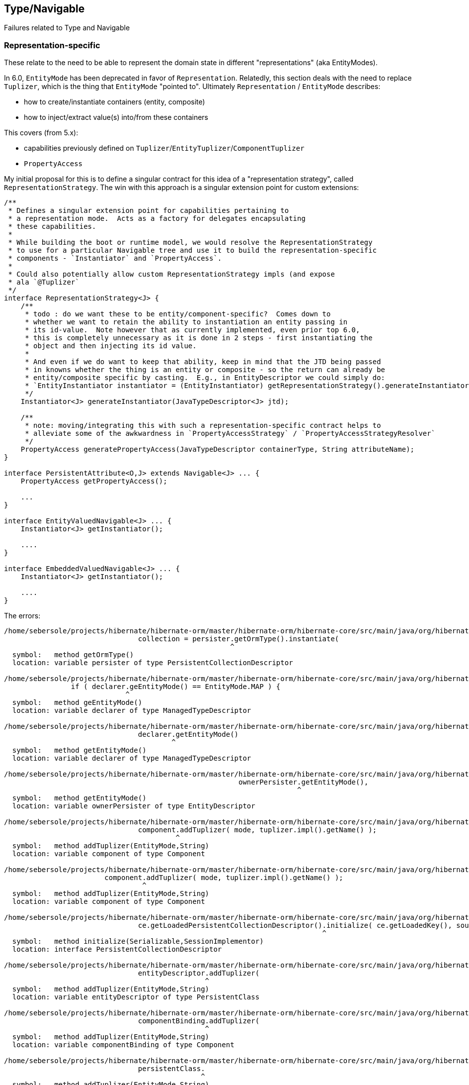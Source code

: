 ## Type/Navigable

Failures related to Type and Navigable


### Representation-specific

These relate to the need to be able to represent the domain state in different "representations" (aka EntityModes).

In 6.0, `EntityMode` has been deprecated in favor of `Representation`.  Relatedly, this section deals with the
need to replace `Tuplizer`, which is the thing that `EntityMode` "pointed to".  Ultimately `Representation` /
`EntityMode` describes:

	* how to create/instantiate containers (entity, composite)
	* how to inject/extract value(s) into/from these containers


This covers (from 5.x):

	* capabilities previously defined on `Tuplizer`/`EntityTuplizer`/`ComponentTuplizer`
	* `PropertyAccess`


My initial proposal for this is to define a singular contract for this idea of a "representation strategy",
called `RepresentationStrategy`.  The win with this approach is a singular extension point for custom
extensions:

[code]
----
/**
 * Defines a singular extension point for capabilities pertaining to
 * a representation mode.  Acts as a factory for delegates encapsulating
 * these capabilities.
 *
 * While building the boot or runtime model, we would resolve the RepresentationStrategy
 * to use for a particular Navigable tree and use it to build the representation-specific
 * components - `Instantiator` and `PropertyAccess`.
 *
 * Could also potentially allow custom RepresentationStrategy impls (and expose
 * ala `@Tuplizer`
 */
interface RepresentationStrategy<J> {
    /**
     * todo : do we want these to be entity/component-specific?  Comes down to
     * whether we want to retain the ability to instantiation an entity passing in
     * its id-value.  Note however that as currently implemented, even prior top 6.0,
     * this is completely unnecessary as it is done in 2 steps - first instantiating the
     * object and then injecting its id value.
     *
     * And even if we do want to keep that ability, keep in mind that the JTD being passed
     * in knowns whether the thing is an entity or composite - so the return can already be
     * entity/composite specific by casting.  E.g., in EntityDescriptor we could simply do:
     * `EntityInstantiator instantiator = (EntityInstantiator) getRepresentationStrategy().generateInstantiator( getJavaTypeDescriptor() );`
     */
    Instantiator<J> generateInstantiator(JavaTypeDescriptor<J> jtd);

    /**
     * note: moving/integrating this with such a representation-specific contract helps to
     * alleviate some of the awkwardness in `PropertyAccessStrategy` / `PropertyAccessStrategyResolver`
     */
    PropertyAccess generatePropertyAccess(JavaTypeDescriptor containerType, String attributeName);
}

interface PersistentAttribute<O,J> extends Navigable<J> ... {
    PropertyAccess getPropertyAccess();

    ...
}

interface EntityValuedNavigable<J> ... {
    Instantiator<J> getInstantiator();

    ....
}

interface EmbeddedValuedNavigable<J> ... {
    Instantiator<J> getInstantiator();

    ....
}
----


The errors:

[code]
----
/home/sebersole/projects/hibernate/hibernate-orm/master/hibernate-orm/hibernate-core/src/main/java/org/hibernate/engine/loading/internal/CollectionLoadContext.java:122: error: cannot find symbol
				collection = persister.getOrmType().instantiate(
				                      ^
  symbol:   method getOrmType()
  location: variable persister of type PersistentCollectionDescriptor

/home/sebersole/projects/hibernate/hibernate-orm/master/hibernate-orm/hibernate-core/src/main/java/org/hibernate/metamodel/model/domain/internal/PersisterHelper.java:72: error: cannot find symbol
		if ( declarer.geEntityMode() == EntityMode.MAP ) {
		             ^
  symbol:   method geEntityMode()
  location: variable declarer of type ManagedTypeDescriptor

/home/sebersole/projects/hibernate/hibernate-orm/master/hibernate-orm/hibernate-core/src/main/java/org/hibernate/metamodel/model/domain/internal/PersisterHelper.java:88: error: cannot find symbol
				declarer.getEntityMode()
				        ^
  symbol:   method getEntityMode()
  location: variable declarer of type ManagedTypeDescriptor

/home/sebersole/projects/hibernate/hibernate-orm/master/hibernate-orm/hibernate-core/src/main/java/org/hibernate/engine/internal/StatefulPersistenceContext.java:758: error: cannot find symbol
							ownerPersister.getEntityMode(),
							              ^
  symbol:   method getEntityMode()
  location: variable ownerPersister of type EntityDescriptor

/home/sebersole/projects/hibernate/hibernate-orm/master/hibernate-orm/hibernate-core/src/main/java/org/hibernate/cfg/AnnotationBinder.java:2843: error: cannot find symbol
				component.addTuplizer( mode, tuplizer.impl().getName() );
				         ^
  symbol:   method addTuplizer(EntityMode,String)
  location: variable component of type Component

/home/sebersole/projects/hibernate/hibernate-orm/master/hibernate-orm/hibernate-core/src/main/java/org/hibernate/cfg/AnnotationBinder.java:2850: error: cannot find symbol
			component.addTuplizer( mode, tuplizer.impl().getName() );
			         ^
  symbol:   method addTuplizer(EntityMode,String)
  location: variable component of type Component

/home/sebersole/projects/hibernate/hibernate-orm/master/hibernate-orm/hibernate-core/src/main/java/org/hibernate/event/internal/DefaultInitializeCollectionEventListener.java:75: error: cannot find symbol
				ce.getLoadedPersistentCollectionDescriptor().initialize( ce.getLoadedKey(), source );
				                                            ^
  symbol:   method initialize(Serializable,SessionImplementor)
  location: interface PersistentCollectionDescriptor

/home/sebersole/projects/hibernate/hibernate-orm/master/hibernate-orm/hibernate-core/src/main/java/org/hibernate/boot/model/source/internal/hbm/ModelBinder.java:431: error: cannot find symbol
				entityDescriptor.addTuplizer(
				                ^
  symbol:   method addTuplizer(EntityMode,String)
  location: variable entityDescriptor of type PersistentClass

/home/sebersole/projects/hibernate/hibernate-orm/master/hibernate-orm/hibernate-core/src/main/java/org/hibernate/boot/model/source/internal/hbm/ModelBinder.java:2619: error: cannot find symbol
				componentBinding.addTuplizer(
				                ^
  symbol:   method addTuplizer(EntityMode,String)
  location: variable componentBinding of type Component

/home/sebersole/projects/hibernate/hibernate-orm/master/hibernate-orm/hibernate-core/src/main/java/org/hibernate/cfg/annotations/EntityBinder.java:389: error: cannot find symbol
				persistentClass.
				               ^
  symbol:   method addTuplizer(EntityMode,String)
  location: variable persistentClass of type PersistentClass

/home/sebersole/projects/hibernate/hibernate-orm/master/hibernate-orm/hibernate-core/src/main/java/org/hibernate/cfg/annotations/EntityBinder.java:397: error: cannot find symbol
			persistentClass.addTuplizer( mode, tuplizer.impl().getName() );
			               ^
  symbol:   method addTuplizer(EntityMode,String)
  location: variable persistentClass of type PersistentClass

----



### Attribute-specific

[code]
----
/home/sebersole/projects/hibernate/hibernate-orm/master/hibernate-orm/hibernate-core/src/main/java/org/hibernate/metamodel/internal/AttributeFactory.java:906: error: cannot find symbol
					.getGetter( embeddableType.getHibernateType().getPropertyIndex( attributeName ) );
					                          ^
  symbol:   method getHibernateType()
  location: variable embeddableType of type EmbeddableTypeImpl
/home/sebersole/projects/hibernate/hibernate-orm/master/hibernate-orm/hibernate-core/src/main/java/org/hibernate/metamodel/internal/AttributeFactory.java:904: error: cannot find symbol
			final Getter getter = embeddableType.getHibernateType()
			                                    ^
  symbol:   method getHibernateType()
  location: variable embeddableType of type EmbeddableTypeImpl
/home/sebersole/projects/hibernate/hibernate-orm/master/hibernate-orm/hibernate-core/src/main/java/org/hibernate/metamodel/internal/AttributeFactory.java:908: error: cannot find symbol
					? new MapMember( attributeName, attributeContext.getPropertyMapping().getType().getReturnedClass() )
					                                                                     ^
  symbol:   method getType()
  location: class Property
/home/sebersole/projects/hibernate/hibernate-orm/master/hibernate-orm/hibernate-core/src/main/java/org/hibernate/metamodel/internal/AttributeFactory.java:965: error: cannot find symbol
				final Integer index = entityDescriptor.getPropertyIndexOrNull( propertyName );
				                                      ^
  symbol:   method getPropertyIndexOrNull(String)
  location: variable entityDescriptor of type EntityDescriptor
/home/sebersole/projects/hibernate/hibernate-orm/master/hibernate-orm/hibernate-core/src/main/java/org/hibernate/metamodel/internal/AttributeFactory.java:971: error: cannot find symbol
					final Getter getter = entityDescriptor.getTuplizer().getGetter( index );
					                                      ^
  symbol:   method getTuplizer()
  location: variable entityDescriptor of type EntityDescriptor
/home/sebersole/projects/hibernate/hibernate-orm/master/hibernate-orm/hibernate-core/src/main/java/org/hibernate/metamodel/internal/AttributeFactory.java:973: error: cannot find symbol
							? new MapMember( propertyName, property.getType().getReturnedClass() )
							                                       ^
  symbol:   method getType()
  location: variable property of type Property
/home/sebersole/projects/hibernate/hibernate-orm/master/hibernate-orm/hibernate-core/src/main/java/org/hibernate/metamodel/internal/AttributeFactory.java:987: error: cannot find symbol
			final EntityMetamodel entityMetamodel = getDeclarerEntityDescriptor( identifiableType );
			      ^
  symbol: class EntityMetamodel
/home/sebersole/projects/hibernate/hibernate-orm/master/hibernate-orm/hibernate-core/src/main/java/org/hibernate/metamodel/internal/AttributeFactory.java:1016: error: cannot find symbol
			if ( !versionPropertyName.equals( entityDescriptor.getVersionProperty().getName() ) ) {
			                                                  ^
  symbol:   method getVersionProperty()
  location: variable entityDescriptor of type EntityDescriptor
/home/sebersole/projects/hibernate/hibernate-orm/master/hibernate-orm/hibernate-core/src/main/java/org/hibernate/metamodel/internal/AttributeFactory.java:1021: error: variable getter is already defined in method resolveMember(AttributeContext)
			final Getter getter = entityDescriptor.getTuplizer().getVersionGetter();
			             ^
/home/sebersole/projects/hibernate/hibernate-orm/master/hibernate-orm/hibernate-core/src/main/java/org/hibernate/metamodel/internal/AttributeFactory.java:1021: error: cannot find symbol
			final Getter getter = entityDescriptor.getTuplizer().getVersionGetter();
			                                      ^
  symbol:   method getTuplizer()
  location: variable entityDescriptor of type EntityDescriptor


----




### Entity metadata


Various errors dealing with entity metadata including versioning, natural-ids, attribute "position", etc


[code]
----
/home/sebersole/projects/hibernate/hibernate-orm/master/hibernate-orm/hibernate-core/src/main/java/org/hibernate/event/spi/ResolveNaturalIdEvent.java:57: error: cannot find symbol
		if ( entityPersister.getNaturalIdentifierProperties().length != naturalIdValues.size() ) {
		                    ^
  symbol:   method getNaturalIdentifierProperties()
  location: variable entityPersister of type EntityDescriptor

/home/sebersole/projects/hibernate/hibernate-orm/master/hibernate-orm/hibernate-core/src/main/java/org/hibernate/event/spi/ResolveNaturalIdEvent.java:62: error: cannot find symbol
						entityPersister.getNaturalIdentifierProperties().length,
						               ^
  symbol:   method getNaturalIdentifierProperties()
  location: variable entityPersister of type EntityDescriptor

/home/sebersole/projects/hibernate/hibernate-orm/master/hibernate-orm/hibernate-core/src/main/java/org/hibernate/event/spi/ResolveNaturalIdEvent.java:79: error: cannot find symbol
		int[] naturalIdPropertyPositions = entityPersister.getNaturalIdentifierProperties();
		                                                  ^
  symbol:   method getNaturalIdentifierProperties()
  location: variable entityPersister of type EntityDescriptor

/home/sebersole/projects/hibernate/hibernate-orm/master/hibernate-orm/hibernate-core/src/main/java/org/hibernate/engine/internal/AbstractEntityEntry.java:276: error: cannot find symbol
			getDescriptor().setPropertyValue( entity, getDescriptor().getVersionProperty(), nextVersion );
			                                                         ^
  symbol:   method getVersionProperty()
  location: interface EntityDescriptor

/home/sebersole/projects/hibernate/hibernate-orm/master/hibernate-orm/hibernate-core/src/main/java/org/hibernate/engine/internal/AbstractEntityEntry.java:355: error: cannot find symbol
		if ( getDescriptor().hasMutableProperties() ) {
		                    ^
  symbol:   method hasMutableProperties()
  location: interface EntityDescriptor

/home/sebersole/projects/hibernate/hibernate-orm/master/hibernate-orm/hibernate-core/src/main/java/org/hibernate/engine/internal/AbstractEntityEntry.java:374: error: cannot find symbol
		loadedState[ persister.getVersionProperty() ] = version;
		                      ^
  symbol:   method getVersionProperty()
  location: variable persister of type EntityDescriptor

/home/sebersole/projects/hibernate/hibernate-orm/master/hibernate-orm/hibernate-core/src/main/java/org/hibernate/engine/internal/StatefulPersistenceContext.java:358: error: cannot find symbol
			final int[] props = persister.getNaturalIdentifierProperties();
			                             ^
  symbol:   method getNaturalIdentifierProperties()
  location: variable persister of type EntityDescriptor

/home/sebersole/projects/hibernate/hibernate-orm/master/hibernate-orm/hibernate-core/src/main/java/org/hibernate/engine/internal/StatefulPersistenceContext.java:1951: error: cannot find symbol
			final int[] naturalIdPropertyIndexes = persister.getNaturalIdentifierProperties();
			                                                ^
  symbol:   method getNaturalIdentifierProperties()
  location: variable persister of type EntityDescriptor

/home/sebersole/projects/hibernate/hibernate-orm/master/hibernate-orm/hibernate-core/src/main/java/org/hibernate/engine/internal/StatefulPersistenceContext.java:1972: error: cannot find symbol
			final int[] naturalIdentifierProperties = persister.getNaturalIdentifierProperties();
			                                                   ^
  symbol:   method getNaturalIdentifierProperties()
  location: variable persister of type EntityDescriptor

/home/sebersole/projects/hibernate/hibernate-orm/master/hibernate-orm/hibernate-core/src/main/java/org/hibernate/engine/internal/StatefulPersistenceContext.java:2037: error: cannot find symbol
		final int[] naturalIdPropertyIndexes = persister.getNaturalIdentifierProperties();
		                                                ^
  symbol:   method getNaturalIdentifierProperties()
  location: variable persister of type EntityDescriptor

/home/sebersole/projects/hibernate/hibernate-orm/master/hibernate-orm/hibernate-core/src/main/java/org/hibernate/engine/internal/NaturalIdXrefDelegate.java:360: error: cannot find symbol
			final int[] naturalIdPropertyIndexes = persister.getNaturalIdentifierProperties();
			                                                ^
  symbol:   method getNaturalIdentifierProperties()
  location: variable persister of type EntityDescriptor

/home/sebersole/projects/hibernate/hibernate-orm/master/hibernate-orm/hibernate-core/src/main/java/org/hibernate/engine/internal/NaturalIdXrefDelegate.java:425: error: cannot find symbol
			final int[] naturalIdPropertyIndexes = persister.getNaturalIdentifierProperties();
			                                                ^
  symbol:   method getNaturalIdentifierProperties()
  location: variable persister of type EntityDescriptor

/home/sebersole/projects/hibernate/hibernate-orm/master/hibernate-orm/hibernate-core/src/main/java/org/hibernate/engine/internal/Versioning.java:61: error: cannot find symbol
		final Object initialVersion = fields[versionProperty];
		                                     ^
  symbol:   variable versionProperty
  location: class Versioning

/home/sebersole/projects/hibernate/hibernate-orm/master/hibernate-orm/hibernate-core/src/main/java/org/hibernate/engine/internal/Versioning.java:70: error: cannot find symbol
			fields[versionProperty] = seed( versionDescriptor.getVersionSupport(), session );
			       ^
  symbol:   variable versionProperty
  location: class Versioning

/home/sebersole/projects/hibernate/hibernate-orm/master/hibernate-orm/hibernate-core/src/main/java/org/hibernate/engine/internal/Versioning.java:113: error: cannot find symbol
		fields[ persister.getVersionProperty() ] = version;
		                 ^
  symbol:   method getVersionProperty()
  location: variable persister of type EntityDescriptor

/home/sebersole/projects/hibernate/hibernate-orm/master/hibernate-orm/hibernate-core/src/main/java/org/hibernate/engine/internal/Versioning.java:126: error: incompatible types: missing return value
			return;
			^

/home/sebersole/projects/hibernate/hibernate-orm/master/hibernate-orm/hibernate-core/src/main/java/org/hibernate/engine/internal/Versioning.java:129: error: cannot find symbol
		return fields[ persister.getVersionProperty() ];
		                        ^
  symbol:   method getVersionProperty()
  location: variable persister of type EntityDescriptor

/home/sebersole/projects/hibernate/hibernate-orm/master/hibernate-orm/hibernate-core/src/main/java/org/hibernate/engine/internal/TwoPhaseLoad.java:320: error: cannot find symbol
			return entityEntry.getPersister().hasLazyProperties()
			                                 ^
  symbol:   method hasLazyProperties()
  location: interface EntityDescriptor

/home/sebersole/projects/hibernate/hibernate-orm/master/hibernate-orm/hibernate-core/src/main/java/org/hibernate/id/ForeignGenerator.java:92: error: cannot find symbol
		if ( propertyType.getgetClassification().equals( Type.Classification.ENTITY ) ) {
		                 ^
  symbol:   method getgetClassification()
  location: variable propertyType of type Type

/home/sebersole/projects/hibernate/hibernate-orm/master/hibernate-orm/hibernate-core/src/main/java/org/hibernate/id/ForeignGenerator.java:94: error: cannot find symbol
			foreignValueSourceType = (EntityType) propertyType;
			                          ^
  symbol:   class EntityType
  location: class ForeignGenerator

/home/sebersole/projects/hibernate/hibernate-orm/master/hibernate-orm/hibernate-core/src/main/java/org/hibernate/id/ForeignGenerator.java:98: error: cannot find symbol
			foreignValueSourceType = (EntityType) persister.getPropertyType( PropertyPath.IDENTIFIER_MAPPER_PROPERTY + "." + propertyName );
			                          ^
  symbol:   class EntityType
  location: class ForeignGenerator

/home/sebersole/projects/hibernate/hibernate-orm/master/hibernate-orm/hibernate-core/src/main/java/org/hibernate/id/ForeignGenerator.java:98: error: cannot find symbol
			foreignValueSourceType = (EntityType) persister.getPropertyType( PropertyPath.IDENTIFIER_MAPPER_PROPERTY + "." + propertyName );
			                                                                 ^
  symbol:   variable PropertyPath
  location: class ForeignGenerator

/home/sebersole/projects/hibernate/hibernate-orm/master/hibernate-orm/hibernate-core/src/main/java/org/hibernate/id/SelectGenerator.java:71: error: cannot find symbol
		if ( persister.getEntityMetamodel().isNaturalIdentifierInsertGenerated() ) {
		              ^
  symbol:   method getEntityMetamodel()
  location: variable persister of type PostInsertIdentityPersister

/home/sebersole/projects/hibernate/hibernate-orm/master/hibernate-orm/hibernate-core/src/main/java/org/hibernate/engine/internal/StatefulPersistenceContext.java:1146: error: cannot find symbol
			if ( persister.isSubclassEntityName( entityEntry.getEntityName() )
			              ^
  symbol:   method isSubclassEntityName(String)
  location: variable persister of type EntityDescriptor

/home/sebersole/projects/hibernate/hibernate-orm/master/hibernate-orm/hibernate-core/src/main/java/org/hibernate/engine/internal/StatefulPersistenceContext.java:1161: error: cannot find symbol
			if ( persister.isSubclassEntityName( entityEntry.getEntityName() ) ) {
			              ^
  symbol:   method isSubclassEntityName(String)
  location: variable persister of type EntityDescriptor

/home/sebersole/projects/hibernate/hibernate-orm/master/hibernate-orm/hibernate-core/src/main/java/org/hibernate/engine/internal/StatefulPersistenceContext.java:1207: error: cannot find symbol
					if ( persister.isSubclassEntityName( proxy.getHibernateLazyInitializer().getEntityName() ) ) {
					              ^
  symbol:   method isSubclassEntityName(String)
  location: variable persister of type EntityDescriptor

/home/sebersole/projects/hibernate/hibernate-orm/master/hibernate-orm/hibernate-core/src/main/java/org/hibernate/engine/internal/StatefulPersistenceContext.java:1265: error: cannot find symbol
			if ( persister.isSubclassEntityName( entityEntry.getEntityName() ) ) {
			              ^
  symbol:   method isSubclassEntityName(String)
  location: variable persister of type EntityDescriptor

/home/sebersole/projects/hibernate/hibernate-orm/master/hibernate-orm/hibernate-core/src/main/java/org/hibernate/engine/internal/StatefulPersistenceContext.java:1292: error: cannot find symbol
			if ( persister.isSubclassEntityName( ee.getEntityName() ) ) {
			              ^
  symbol:   method isSubclassEntityName(String)
  location: variable persister of type EntityDescriptor

/home/sebersole/projects/hibernate/hibernate-orm/master/hibernate-orm/hibernate-core/src/main/java/org/hibernate/event/internal/DefaultMergeEventListener.java:219: error: cannot find symbol
		final Serializable id = entityDescriptor.hasIdentifierProperty() ?
		                                        ^
  symbol:   method hasIdentifierProperty()
  location: variable entityDescriptor of type EntityDescriptor

----




### PersistentCollection metadata


[code]
----
/home/sebersole/projects/hibernate/hibernate-orm/master/hibernate-orm/hibernate-core/src/main/java/org/hibernate/engine/loading/internal/CollectionLoadContext.java:230: error: cannot find symbol
		if ( persister.isArray() ) {
		              ^
  symbol:   method isArray()
  location: variable persister of type PersistentCollectionDescriptor

/home/sebersole/projects/hibernate/hibernate-orm/master/hibernate-orm/hibernate-core/src/main/java/org/hibernate/engine/loading/internal/CollectionLoadContext.java:298: error: cannot find symbol
		if ( persister.isVersioned() ) {
		              ^
  symbol:   method isVersioned()
  location: variable persister of type PersistentCollectionDescriptor

/home/sebersole/projects/hibernate/hibernate-orm/master/hibernate-orm/hibernate-core/src/main/java/org/hibernate/engine/spi/CollectionEntry.java:204: error: cannot find symbol
		if ( getLoadedPersistentCollectionDescriptor().getBatchSize() > 1 ) {
		                                              ^
  symbol:   method getBatchSize()
  location: interface PersistentCollectionDescriptor

/home/sebersole/projects/hibernate/hibernate-orm/master/hibernate-orm/hibernate-core/src/main/java/org/hibernate/engine/internal/StatefulPersistenceContext.java:732: error: cannot find symbol
			return getEntity( session.generateEntityKey( key, collectionPersister.getOwnerEntityPersister() ) );
			                                                                     ^
  location: variable collectionPersister of type PersistentCollectionDescriptor
  symbol:   method getOwnerEntityPersister()

/home/sebersole/projects/hibernate/hibernate-orm/master/hibernate-orm/hibernate-core/src/main/java/org/hibernate/action/internal/QueuedOperationCollectionAction.java:43: error: cannot find symbol
		getPersistentCollectionDescriptor().processQueuedOps( getCollection(), getKey(), getSession() );
		                                   ^
  symbol:   method processQueuedOps(PersistentCollection,Serializable,SharedSessionContractImplementor)
  location: interface PersistentCollectionDescriptor


/home/sebersole/projects/hibernate/hibernate-orm/master/hibernate-orm/hibernate-core/src/main/java/org/hibernate/engine/loading/internal/CollectionLoadContext.java:309: error: cannot find symbol
						final Serializable ownerKey = persister.getOwnerEntityPersister().getIdentifier( linkedOwner, session );
						                                       ^
  symbol:   method getOwnerEntityPersister()
  location: variable persister of type PersistentCollectionDescriptor

hhome/sebersole/projects/hibernate/hibernate-orm/master/hibernate-orm/hibernate-core/src/main/java/org/hibernate/engine/spi/EntityUniqueKey.java:46: error: cannot find symbol
		this.keyType = keyType.getSemiResolvedType( factory );
		                      ^
  symbol:   method getSemiResolvedType(SessionFactoryImplementor)

  location: variable keyType of type Type

/home/sebersole/projects/hibernate/hibernate-orm/master/hibernate-orm/hibernate-core/src/main/java/org/hibernate/event/spi/AbstractCollectionEvent.java:75: error: cannot find symbol
				( collectionPersister == null ? null : collectionPersister.getOwnerEntityPersister().getEntityName() );
				                                                          ^
  symbol:   method getOwnerEntityPersister()
  location: variable collectionPersister of type PersistentCollectionDescriptor

/home/sebersole/projects/hibernate/hibernate-orm/master/hibernate-orm/hibernate-core/src/main/java/org/hibernate/engine/internal/StatefulPersistenceContext.java:784: error: cannot find symbol
		return getEntity( session.generateEntityKey( key, collectionPersister.getOwnerEntityPersister() ) );
		                                                                     ^
  symbol:   method getOwnerEntityPersister()
  location: variable collectionPersister of type PersistentCollectionDescriptor

/home/sebersole/projects/hibernate/hibernate-orm/master/hibernate-orm/hibernate-core/src/main/java/org/hibernate/engine/internal/StatefulPersistenceContext.java:828: error: cannot find symbol
		if ( persister.getBatchSize() > 1 ) {
		              ^
  symbol:   method getBatchSize()
  location: variable persister of type PersistentCollectionDescriptor

/home/sebersole/projects/hibernate/hibernate-orm/master/hibernate-orm/hibernate-core/src/main/java/org/hibernate/engine/internal/StatefulPersistenceContext.java:837: error: cannot find symbol
		if ( persister.getBatchSize() > 1 ) {
		              ^
  symbol:   method getBatchSize()
  location: variable persister of type PersistentCollectionDescriptor

/home/sebersole/projects/hibernate/hibernate-orm/master/hibernate-orm/hibernate-core/src/main/java/org/hibernate/engine/internal/StatefulPersistenceContext.java:730: error: cannot find symbol
		final EntityDescriptor ownerPersister = collectionPersister.getOwnerEntityPersister();
		                                                           ^
  symbol:   method getOwnerEntityPersister()
  location: variable collectionPersister of type PersistentCollectionDescriptor


/home/sebersole/projects/hibernate/hibernate-orm/master/hibernate-orm/hibernate-core/src/main/java/org/hibernate/engine/internal/Collections.java:169: error: cannot find symbol
		ce.setCurrentKey( descriptor.getKeyOfOwner( entity, session ) );
		                            ^
  symbol:   method getKeyOfOwner(Object,SessionImplementor)
  location: variable descriptor of type PersistentCollectionDescriptor

/home/sebersole/projects/hibernate/hibernate-orm/master/hibernate-orm/hibernate-core/src/main/java/org/hibernate/cache/internal/CollectionCacheInvalidator.java:116: error: cannot find symbol
				String mappedBy = collectionDescriptor.getMappedByProperty();
				                                      ^
  symbol:   method getMappedByProperty()
  location: variable collectionDescriptor of type PersistentCollectionDescriptor
/home/sebersole/projects/hibernate/hibernate-orm/master/hibernate-orm/hibernate-core/src/main/java/org/hibernate/cache/internal/CollectionCacheInvalidator.java:117: error: cannot find symbol
				if ( !collectionDescriptor.isManyToMany() &&
				                          ^
  symbol:   method isManyToMany()
  location: variable collectionDescriptor of type PersistentCollectionDescriptor
/home/sebersole/projects/hibernate/hibernate-orm/master/hibernate-orm/hibernate-core/src/main/java/org/hibernate/cache/internal/CollectionCacheInvalidator.java:119: error: cannot find symbol
					int i = entityDescriptor.getEntityMetamodel().getPropertyIndex( mappedBy );
					                        ^
  symbol:   method getEntityMetamodel()
  location: variable entityDescriptor of type EntityDescriptor

/home/sebersole/projects/hibernate/hibernate-orm/master/hibernate-orm/hibernate-core/src/main/java/org/hibernate/event/internal/EvictVisitor.java:72: error: cannot find symbol
		if (ce.getLoadedPersistentCollectionDescriptor() != null && ce.getLoadedPersistentCollectionDescriptor().getgetBatchSize() > 1) {
		                                                                                                        ^
  symbol:   method getgetBatchSize()
  location: interface PersistentCollectionDescriptor

----




### Composite/embedded metadata

[code]
----
/home/sebersole/projects/hibernate/hibernate-orm/master/hibernate-orm/hibernate-core/src/main/java/org/hibernate/engine/internal/Cascade.java:281: error: cannot find symbol
		final Type[] types = componentType.getSubtypes();
		                                  ^
  symbol:   method getSubtypes()
  location: variable componentType of type PersistentAttribute

/home/sebersole/projects/hibernate/hibernate-orm/master/hibernate-orm/hibernate-core/src/main/java/org/hibernate/engine/internal/Cascade.java:282: error: cannot find symbol
		final String[] propertyNames = componentType.getPropertyNames();
		                                            ^
  symbol:   method getPropertyNames()
  location: variable componentType of type PersistentAttribute

/home/sebersole/projects/hibernate/hibernate-orm/master/hibernate-orm/hibernate-core/src/main/java/org/hibernate/engine/internal/Cascade.java:284: error: cannot find symbol
			final CascadeStyle componentPropertyStyle = componentType.getCascadeStyle( i );
			                                                         ^
  symbol:   method getCascadeStyle(int)
  location: variable componentType of type PersistentAttribute

/home/sebersole/projects/hibernate/hibernate-orm/master/hibernate-orm/hibernate-core/src/main/java/org/hibernate/proxy/pojo/BasicLazyInitializer.java:84: error: cannot find symbol
		if ( componentIdType != null && componentIdType.isMethodOf( method ) ) {
		                                               ^
  symbol:   method isMethodOf(Method)
  location: variable componentIdType of type EmbeddedTypeDescriptor

----





### Type "categorization"


What "kind of thing" does the Type represent?  An association?  A one-to-one?  A logical one-to-one?
A collection?  etc

[code]
----
/home/sebersole/projects/hibernate/hibernate-orm/master/hibernate-orm/hibernate-core/src/main/java/org/hibernate/engine/internal/Cascade.java:188: error: cannot find symbol
		if ( isLogicalOneToOne( type ) ) {
		                        ^
  symbol:   variable type
  location: class Cascade

/home/sebersole/projects/hibernate/hibernate-orm/master/hibernate-orm/hibernate-core/src/main/java/org/hibernate/engine/internal/Cascade.java:235: error: cannot find symbol
							if (type.isAssociationType() && ((AssociationType)type).getForeignKeyDirection().equals(
							    ^
  symbol:   variable type
  location: class Cascade

/home/sebersole/projects/hibernate/hibernate-orm/master/hibernate-orm/hibernate-core/src/main/java/org/hibernate/engine/internal/Cascade.java:235: error: cannot find symbol
							if (type.isAssociationType() && ((AssociationType)type).getForeignKeyDirection().equals(
							                                  ^
  symbol:   class AssociationType
  location: class Cascade

/home/sebersole/projects/hibernate/hibernate-orm/master/hibernate-orm/hibernate-core/src/main/java/org/hibernate/engine/internal/Cascade.java:235: error: cannot find symbol
							if (type.isAssociationType() && ((AssociationType)type).getForeignKeyDirection().equals(
							                                                  ^
  symbol:   variable type
  location: class Cascade

/home/sebersole/projects/hibernate/hibernate-orm/master/hibernate-orm/hibernate-core/src/main/java/org/hibernate/engine/internal/Cascade.java:263: error: cannot find symbol
		return type.getClassification().equals( Type.Classification.ENTITY ) && ( (EntityType) type ).isLogicalOneToOne();
		                                                                           ^
  symbol:   class EntityType
  location: class Cascade

/home/sebersole/projects/hibernate/hibernate-orm/master/hibernate-orm/hibernate-core/src/main/java/org/hibernate/engine/internal/Cascade.java:267: error: cannot find symbol
		return attribute.getForeignKeyDirection().cascadeNow( cascadePoint );
		                ^
  symbol:   method getForeignKeyDirection()
  location: variable attribute of type PersistentAttribute

/home/sebersole/projects/hibernate/hibernate-orm/master/hibernate-orm/hibernate-core/src/main/java/org/hibernate/id/ForeignGenerator.java:90: error: cannot find symbol
		final EntityType foreignValueSourceType;
		      ^
  symbol:   class EntityType
  location: class ForeignGenerator
----





### Type read/write

[code]
----
/home/sebersole/projects/hibernate/hibernate-orm/master/hibernate-orm/hibernate-core/src/main/java/org/hibernate/id/SelectGenerator.java:126: error: cannot find symbol
			uniqueKeyType.nullSafeSet( ps, uniqueKeyValue, 1, session );
			             ^
  symbol:   method nullSafeSet(PreparedStatement,Object,int,SharedSessionContractImplementor)
  location: variable uniqueKeyType of type Type

/home/sebersole/projects/hibernate/hibernate-orm/master/hibernate-orm/hibernate-core/src/main/java/org/hibernate/sql/results/internal/JdbcValuesSourceProcessingStateStandardImpl.java:244: error: cannot find symbol
				hydratedState[i] = types[i].resolve( value, session, entity );
				                           ^
  symbol:   method resolve(Object,SharedSessionContractImplementor,Object)
  location: interface Type

----




### insert/update/delete calls for entity and collection

[code]
----
/home/sebersole/projects/hibernate/hibernate-orm/master/hibernate-orm/hibernate-core/src/main/java/org/hibernate/action/internal/CollectionUpdateAction.java:83: error: cannot find symbol
			collectionDescriptor.deleteRows( collection, id, session );
			                    ^
  symbol:   method deleteRows(PersistentCollection,Serializable,SharedSessionContractImplementor)
  location: variable collectionDescriptor of type PersistentCollectionDescriptor

/home/sebersole/projects/hibernate/hibernate-orm/master/hibernate-orm/hibernate-core/src/main/java/org/hibernate/action/internal/CollectionUpdateAction.java:84: error: cannot find symbol
			collectionDescriptor.updateRows( collection, id, session );
			                    ^
  symbol:   method updateRows(PersistentCollection,Serializable,SharedSessionContractImplementor)
  location: variable collectionDescriptor of type PersistentCollectionDescriptor

/home/sebersole/projects/hibernate/hibernate-orm/master/hibernate-orm/hibernate-core/src/main/java/org/hibernate/action/internal/CollectionUpdateAction.java:85: error: cannot find symbol
			collectionDescriptor.insertRows( collection, id, session );
			                    ^
  symbol:   method insertRows(PersistentCollection,Serializable,SharedSessionContractImplementor)
  location: variable collectionDescriptor of type PersistentCollectionDescriptor
----






### Type calls -> JavaTypeDescriptor


[code]
----
/home/sebersole/projects/hibernate/hibernate-orm/master/hibernate-orm/hibernate-core/src/main/java/org/hibernate/engine/internal/NaturalIdXrefDelegate.java:366: error: cannot find symbol
				final int elementHashCode = values[i] == null ? 0 : type.getHashCode( values[i] );
				                                                        ^
  symbol:   method getHashCode(Object)
  location: variable type of type Type
/home/sebersole/projects/hibernate/hibernate-orm/master/hibernate-orm/hibernate-core/src/main/java/org/hibernate/engine/internal/NaturalIdXrefDelegate.java:402: error: cannot find symbol
				if ( ! naturalIdTypes[i].isEqual( values[i], otherValues[i], persister.getFactory() ) ) {
				                        ^
  symbol:   method isEqual(Object,Object,SessionFactoryImplementor)
  location: interface Type
----






### Yet-uncategorized Type methods/usages

[code]
----
/home/sebersole/projects/hibernate/hibernate-orm/master/hibernate-orm/hibernate-core/src/main/java/org/hibernate/engine/internal/StatefulPersistenceContext.java:746: error: cannot find symbol
		final CollectionType collectionType = collectionPersister.getOrmType();
		      ^
  symbol:   class CollectionType
  location: class StatefulPersistenceContext

/home/sebersole/projects/hibernate/hibernate-orm/master/hibernate-orm/hibernate-core/src/main/java/org/hibernate/engine/internal/StatefulPersistenceContext.java:746: error: cannot find symbol
		final CollectionType collectionType = collectionPersister.getOrmType();
		                                                         ^
  symbol:   method getOrmType()
  location: variable collectionPersister of type PersistentCollectionDescriptor

/home/sebersole/projects/hibernate/hibernate-orm/master/hibernate-orm/hibernate-core/src/main/java/org/hibernate/engine/internal/StatefulPersistenceContext.java:757: error: cannot find symbol
							collectionPersister.getKeyType(),
							                   ^
  symbol:   method getKeyType()
  location: variable collectionPersister of type PersistentCollectionDescriptor

/home/sebersole/projects/hibernate/hibernate-orm/master/hibernate-orm/hibernate-core/src/main/java/org/hibernate/engine/internal/StatefulPersistenceContext.java:821: error: cannot find symbol
		return ce.getLoadedPersistentCollectionDescriptor().getOrmType().getIdOfOwnerOrNull( ce.getLoadedKey(), session );
		                                                   ^
  symbol:   method getOrmType()
  location: interface PersistentCollectionDescriptor

/home/sebersole/projects/hibernate/hibernate-orm/master/hibernate-orm/hibernate-core/src/main/java/org/hibernate/engine/internal/TwoPhaseLoad.java:150: error: cannot find symbol
  				hydratedState[i] = types[i].resolve( value, session, entity );
  				                           ^
    symbol:   method resolve(Object,SharedSessionContractImplementor,Object)
    location: interface Type

/home/sebersole/projects/hibernate/hibernate-orm/master/hibernate-orm/hibernate-core/src/main/java/org/hibernate/id/SelectGenerator.java:139: error: cannot find symbol
			return (Serializable) idType.nullSafeGet(
			                            ^
  symbol:   method nullSafeGet(ResultSet,String[],SharedSessionContractImplementor,Object)
  location: variable idType of type Type



/home/sebersole/projects/hibernate/hibernate-orm/master/hibernate-orm/hibernate-core/src/main/java/org/hibernate/event/internal/AbstractSaveEventListener.java:291: error: cannot find symbol
				types,
				^
  symbol:   variable types
  location: class AbstractSaveEventListener


----






### TypeHelper

Specialized category because we have to decide best way to handle these TypeHelper calls, mainly
in regards to visiting multiple Navigables - easily handled by `org.hibernate.metamodel.model.domain.spi.NavigableVisitationStrategy`
but would it make sense to also continue to support these TypeHelper calls (it would just delegate to `NavigableVisitationStrategy`
internally) as well?

[code]
----
/home/sebersole/projects/hibernate/hibernate-orm/master/hibernate-orm/hibernate-core/src/main/java/org/hibernate/action/internal/EntityUpdateAction.java:167: error: cannot find symbol
			TypeHelper.deepCopy(
			^
  symbol:   variable TypeHelper
  location: class EntityUpdateAction

/home/sebersole/projects/hibernate/hibernate-orm/master/hibernate-orm/hibernate-core/src/main/java/org/hibernate/engine/internal/TwoPhaseLoad.java:256: error: cannot find symbol
			TypeHelper.deepCopy(
			^
  symbol:   variable TypeHelper
  location: class TwoPhaseLoad
/home/sebersole/projects/hibernate/hibernate-orm/master/hibernate-orm/hibernate-core/src/main/java/org/hibernate/cache/spi/entry/StructuredCacheEntry.java:52: error: cannot find symbol
				TypeHelper.toLoggableString( state, subclassPersister.getPropertyTypes(), factory ),
				^
  symbol:   variable TypeHelper
  location: class StructuredCacheEntry
/home/sebersole/projects/hibernate/hibernate-orm/master/hibernate-orm/hibernate-core/src/main/java/org/hibernate/cache/spi/entry/StandardCacheEntryImpl.java:53: error: cannot find symbol
		this.disassembledState = TypeHelper.disassemble(
		                         ^
  symbol:   variable TypeHelper
  location: class StandardCacheEntryImpl
/home/sebersole/projects/hibernate/hibernate-orm/master/hibernate-orm/hibernate-core/src/main/java/org/hibernate/cache/spi/entry/StandardCacheEntryImpl.java:60: error: cannot find symbol
		this.disassembledStateText = TypeHelper.toLoggableString(
		                             ^
  symbol:   variable TypeHelper
  location: class StandardCacheEntryImpl
/home/sebersole/projects/hibernate/hibernate-orm/master/hibernate-orm/hibernate-core/src/main/java/org/hibernate/cache/spi/entry/StandardCacheEntryImpl.java:141: error: cannot find symbol
		final Object[] assembledProps = TypeHelper.assemble(
		                                ^
  symbol:   variable TypeHelper
  location: class StandardCacheEntryImpl

/home/sebersole/projects/hibernate/hibernate-orm/master/hibernate-orm/hibernate-core/src/main/java/org/hibernate/sql/results/internal/JdbcValuesSourceProcessingStateStandardImpl.java:346: error: cannot find symbol
			TypeHelper.deepCopy(
			^
  symbol:   variable TypeHelper
  location: class JdbcValuesSourceProcessingStateStandardImpl
/home/sebersole/projects/hibernate/hibernate-orm/master/hibernate-orm/hibernate-core/src/main/java/org/hibernate/event/internal/AbstractReassociateEventListener.java:64: error: cannot find symbol
		TypeHelper.deepCopy(
		^
  symbol:   variable TypeHelper
  location: class AbstractReassociateEventListener

/home/sebersole/projects/hibernate/hibernate-orm/master/hibernate-orm/hibernate-core/src/main/java/org/hibernate/event/internal/AbstractSaveEventListener.java:289: error: cannot find symbol
		TypeHelper.deepCopy(
		^
  symbol:   variable TypeHelper
  location: class AbstractSaveEventListener
/home/sebersole/projects/hibernate/hibernate-orm/master/hibernate-orm/hibernate-core/src/main/java/org/hibernate/event/internal/DefaultDeleteEventListener.java:338: error: cannot find symbol
		TypeHelper.deepCopy( currentState, propTypes, copyability, deletedState, session );
		^
  symbol:   variable TypeHelper
  location: class DefaultDeleteEventListener

/home/sebersole/projects/hibernate/hibernate-orm/master/hibernate-orm/hibernate-core/src/main/java/org/hibernate/event/internal/DefaultMergeEventListener.java:404: error: cannot find symbol
		final Object[] copiedValues = TypeHelper.replace(
		                              ^
  symbol:   variable TypeHelper
  location: class DefaultMergeEventListener
/home/sebersole/projects/hibernate/hibernate-orm/master/hibernate-orm/hibernate-core/src/main/java/org/hibernate/event/internal/DefaultMergeEventListener.java:430: error: cannot find symbol
			copiedValues = TypeHelper.replaceAssociations(
			               ^
  symbol:   variable TypeHelper
  location: class DefaultMergeEventListener
/home/sebersole/projects/hibernate/hibernate-orm/master/hibernate-orm/hibernate-core/src/main/java/org/hibernate/event/internal/DefaultMergeEventListener.java:441: error: cannot find symbol
			copiedValues = TypeHelper.replace(
			               ^
  symbol:   variable TypeHelper
  location: class DefaultMergeEventListener

----





### Access to Navigable value from an instance of its container

E.g., something like `EntityIdentifierDescriptor#getSnapshot`


[code]
----
/home/sebersole/projects/hibernate/hibernate-orm/master/hibernate-orm/hibernate-core/src/main/java/org/hibernate/engine/internal/StatefulPersistenceContext.java:347: error: cannot find symbol
			final Object[] dbValue = persister.getNaturalIdentifierSnapshot( id, session );
			                                  ^
  symbol:   method getNaturalIdentifierSnapshot(Serializable,SharedSessionContractImplementor)
  location: variable persister of type EntityDescriptor


/home/sebersole/projects/hibernate/hibernate-orm/master/hibernate-orm/hibernate-core/src/main/java/org/hibernate/engine/internal/AbstractEntityEntry.java:378: error: cannot find symbol
		persister.setPropertyValue( entity, getDescriptor().getVersionProperty(), nextVersion );
		                                                   ^
  symbol:   method getVersionProperty()
  location: interface EntityDescriptor


/home/sebersole/projects/hibernate/hibernate-orm/master/hibernate-orm/hibernate-core/src/main/java/org/hibernate/engine/internal/Cascade.java:289: error: cannot find symbol
					children = componentType.getPropertyValues( child, eventSource );
					                        ^
  symbol:   method getPropertyValues(Object,EventSource)
  location: variable componentType of type PersistentAttribute

----









## Loader/Loadable


[code]
----
/home/sebersole/projects/hibernate/hibernate-orm/master/hibernate-orm/hibernate-core/src/main/java/org/hibernate/engine/internal/AbstractEntityEntry.java:320: error: cannot find symbol
			final int propertyIndex = ( (UniqueKeyLoadable) persister ).getPropertyIndex( propertyName );
			                             ^
  symbol:   class UniqueKeyLoadable
  location: class AbstractEntityEntry

/home/sebersole/projects/hibernate/hibernate-orm/master/hibernate-orm/hibernate-core/src/main/java/org/hibernate/engine/internal/AbstractEntityEntry.java:332: error: cannot find symbol
			final int propertyIndex = ( (UniqueKeyLoadable) persister ).getPropertyIndex( propertyName );
			                             ^
  symbol:   class UniqueKeyLoadable
  location: class AbstractEntityEntry
----




## Cascade


[code]
----

/home/sebersole/projects/hibernate/hibernate-orm/master/hibernate-orm/hibernate-core/src/main/java/org/hibernate/engine/internal/Cascade.java:298: error: incompatible types: Type cannot be converted to PersistentAttribute
						types[i],
						     ^
/home/sebersole/projects/hibernate/hibernate-orm/master/hibernate-orm/hibernate-core/src/main/java/org/hibernate/engine/internal/Cascade.java:320: error: incompatible types: PersistentAttribute cannot be converted to Type
			cascadeToOne( action, eventSource, parent, child, attribute, style, anything, isCascadeDeleteEnabled );
			                                                  ^
/home/sebersole/projects/hibernate/hibernate-orm/master/hibernate-orm/hibernate-core/src/main/java/org/hibernate/engine/internal/Cascade.java:355: error: cannot find symbol
		final Type elemType = (Type) persister.getElementType();
		                                      ^
  symbol:   method getElementType()
  location: variable persister of type PersistentCollectionDescriptor
/home/sebersole/projects/hibernate/hibernate-orm/master/hibernate-orm/hibernate-core/src/main/java/org/hibernate/engine/internal/Cascade.java:365: error: cannot find symbol
				|| elemType.isComponentType() ) {
				           ^
  symbol:   method isComponentType()
  location: variable elemType of type Type
/home/sebersole/projects/hibernate/hibernate-orm/master/hibernate-orm/hibernate-core/src/main/java/org/hibernate/engine/internal/Cascade.java:373: error: cannot find symbol
				type,
				^
  symbol:   variable type
  location: class Cascade
/home/sebersole/projects/hibernate/hibernate-orm/master/hibernate-orm/hibernate-core/src/main/java/org/hibernate/engine/internal/Cascade.java:377: error: cannot find symbol
				persister.isCascadeDeleteEnabled()
				         ^
  symbol:   method isCascadeDeleteEnabled()
  location: variable persister of type PersistentCollectionDescriptor
/home/sebersole/projects/hibernate/hibernate-orm/master/hibernate-orm/hibernate-core/src/main/java/org/hibernate/engine/internal/Cascade.java:395: error: cannot find symbol
				? ( (EntityType) type ).getAssociatedEntityName()
				     ^
  symbol:   class EntityType
  location: class Cascade
/home/sebersole/projects/hibernate/hibernate-orm/master/hibernate-orm/hibernate-core/src/main/java/org/hibernate/engine/internal/Cascade.java:424: error: cannot find symbol
		final boolean reallyDoCascade = style.reallyDoCascade( action ) && child != CollectionType.UNFETCHED_COLLECTION;
		                                                                            ^
  symbol:   variable CollectionType
  location: class Cascade
/home/sebersole/projects/hibernate/hibernate-orm/master/hibernate-orm/hibernate-core/src/main/java/org/hibernate/engine/internal/Cascade.java:429: error: cannot find symbol
				LOG.tracev( "Cascade {0} for collection: {1}", action, collectionType.getRole() );
				                                                                     ^
  symbol:   method getRole()
  location: variable collectionType of type JavaTypeDescriptor
/home/sebersole/projects/hibernate/hibernate-orm/master/hibernate-orm/hibernate-core/src/main/java/org/hibernate/engine/internal/Cascade.java:432: error: incompatible types: JavaTypeDescriptor cannot be converted to PersistentCollectionDescriptor
			final Iterator itr = action.getCascadableChildrenIterator( eventSource, collectionType, child );
			                                                                        ^
/home/sebersole/projects/hibernate/hibernate-orm/master/hibernate-orm/hibernate-core/src/main/java/org/hibernate/engine/internal/Cascade.java:441: error: incompatible types: Type cannot be converted to PersistentAttribute
						elemType,
						^
/home/sebersole/projects/hibernate/hibernate-orm/master/hibernate-orm/hibernate-core/src/main/java/org/hibernate/engine/internal/Cascade.java:450: error: cannot find symbol
				LOG.tracev( "Done cascade {0} for collection: {1}", action, collectionType.getRole() );
				                                                                          ^
  symbol:   method getRole()
  location: variable collectionType of type JavaTypeDescriptor
/home/sebersole/projects/hibernate/hibernate-orm/master/hibernate-orm/hibernate-core/src/main/java/org/hibernate/engine/internal/Cascade.java:463: error: cannot find symbol
				LOG.tracev( "Deleting orphans for collection: {0}", collectionType.getRole() );
				                                                                  ^
  symbol:   method getRole()
  location: variable collectionType of type JavaTypeDescriptor
/home/sebersole/projects/hibernate/hibernate-orm/master/hibernate-orm/hibernate-core/src/main/java/org/hibernate/engine/internal/Cascade.java:468: error: cannot find symbol
			final String entityName = collectionType.getAssociatedEntityName( eventSource.getFactory() );
			                                        ^
  symbol:   method getAssociatedEntityName(SessionFactoryImplementor)
  location: variable collectionType of type JavaTypeDescriptor
/home/sebersole/projects/hibernate/hibernate-orm/master/hibernate-orm/hibernate-core/src/main/java/org/hibernate/engine/internal/Cascade.java:472: error: cannot find symbol
				LOG.tracev( "Done deleting orphans for collection: {0}", collectionType.getRole() );
				                                                                       ^
  symbol:   method getRole()
  location: variable collectionType of type JavaTypeDescriptor
/home/sebersole/projects/hibernate/hibernate-orm/master/hibernate-orm/hibernate-core/src/main/java/org/hibernate/engine/spi/CascadingActions.java:493: error: cannot find symbol
		return collectionDescriptor.getElementsIterator( collection, session );
		                           ^
  symbol:   method getElementsIterator(Object,EventSource)
  location: variable collectionDescriptor of type PersistentCollectionDescriptor
/home/sebersole/projects/hibernate/hibernate-orm/master/hibernate-orm/hibernate-core/src/main/java/org/hibernate/engine/spi/CascadingActions.java:506: error: cannot find symbol
			return collectionDescriptor.getElementsIterator( collection, session );
			                           ^
  symbol:   method getElementsIterator(Object,SharedSessionContractImplementor)
  location: variable collectionDescriptor of type PersistentCollectionDescriptor


----







## Dialects / functions / locking

[code]
----
/home/sebersole/projects/hibernate/hibernate-orm/master/hibernate-orm/hibernate-core/src/main/java/org/hibernate/dialect/function/VarArgsSQLFunction.java:22: error: VarArgsSQLFunction is not abstract and does not override abstract method makeSqmFunctionExpression(List<SqmExpression>,AllowableFunctionReturnType) in SqmFunctionTemplate
public class VarArgsSQLFunction implements SqmFunctionTemplate {
       ^
/home/sebersole/projects/hibernate/hibernate-orm/master/hibernate-orm/hibernate-core/src/main/java/org/hibernate/dialect/function/SQLFunctionTemplate.java:24: error: SQLFunctionTemplate is not abstract and does not override abstract method makeSqmFunctionExpression(List<SqmExpression>,AllowableFunctionReturnType) in SqmFunctionTemplate
public class SQLFunctionTemplate implements SqmFunctionTemplate {
       ^
/home/sebersole/projects/hibernate/hibernate-orm/master/hibernate-orm/hibernate-core/src/main/java/org/hibernate/dialect/PostgreSQL82Dialect.java:32: error: cannot find symbol
		typeContributions.contributeType( PostgresUUIDType.INSTANCE );
		                                  ^
  symbol:   variable PostgresUUIDType
  location: class PostgreSQL82Dialect
/home/sebersole/projects/hibernate/hibernate-orm/master/hibernate-orm/hibernate-core/src/main/java/org/hibernate/dialect/lock/SelectLockingStrategy.java:60: error: cannot find symbol
				getLockable().getIdentifierType().nullSafeSet( st, id, 1, session );
				                                 ^
  symbol:   method nullSafeSet(PreparedStatement,Serializable,int,SharedSessionContractImplementor)
  location: interface Type
/home/sebersole/projects/hibernate/hibernate-orm/master/hibernate-orm/hibernate-core/src/main/java/org/hibernate/dialect/lock/SelectLockingStrategy.java:65: error: cannot find symbol
							getLockable().getIdentifierType().getColumnSpan() + 1,
							                                 ^
  symbol:   method getColumnSpan()
  location: interface Type
/home/sebersole/projects/hibernate/hibernate-orm/master/hibernate-orm/hibernate-core/src/main/java/org/hibernate/dialect/lock/SelectLockingStrategy.java:62: error: cannot find symbol
					getLockable().getVersionType().nullSafeSet(
					             ^
  symbol:   method getVersionType()
  location: interface Lockable
/home/sebersole/projects/hibernate/hibernate-orm/master/hibernate-orm/hibernate-core/src/main/java/org/hibernate/dialect/Oracle12cDialect.java:45: error: cannot find symbol
			typeContributions.contributeType( MaterializedBlobType.INSTANCE, "byte[]", byte[].class.getName() );
			                                  ^
  symbol:   variable MaterializedBlobType
  location: class Oracle12cDialect
/home/sebersole/projects/hibernate/hibernate-orm/master/hibernate-orm/hibernate-core/src/main/java/org/hibernate/dialect/Oracle12cDialect.java:46: error: cannot find symbol
			typeContributions.contributeType( WrappedMaterializedBlobType.INSTANCE, "Byte[]", Byte[].class.getName() );
			                                  ^
  symbol:   variable WrappedMaterializedBlobType
  location: class Oracle12cDialect
/home/sebersole/projects/hibernate/hibernate-orm/master/hibernate-orm/hibernate-core/src/main/java/org/hibernate/dialect/lock/UpdateLockingStrategy.java:83: error: cannot find symbol
				lockable.getVersionType().nullSafeSet( st, version, 1, session );
				        ^
  symbol:   method getVersionType()
  location: variable lockable of type Lockable
/home/sebersole/projects/hibernate/hibernate-orm/master/hibernate-orm/hibernate-core/src/main/java/org/hibernate/dialect/lock/UpdateLockingStrategy.java:86: error: cannot find symbol
				lockable.getIdentifierType().nullSafeSet( st, id, offset, session );
				                            ^
  symbol:   method nullSafeSet(PreparedStatement,Serializable,int,SharedSessionContractImplementor)
  location: interface Type
/home/sebersole/projects/hibernate/hibernate-orm/master/hibernate-orm/hibernate-core/src/main/java/org/hibernate/dialect/lock/UpdateLockingStrategy.java:87: error: cannot find symbol
				offset += lockable.getIdentifierType().getColumnSpan();
				                                      ^
  symbol:   method getColumnSpan()
  location: interface Type
/home/sebersole/projects/hibernate/hibernate-orm/master/hibernate-orm/hibernate-core/src/main/java/org/hibernate/dialect/lock/UpdateLockingStrategy.java:89: error: cannot find symbol
				lockable.getVersionType().nullSafeSet( st, version, offset, session );
				        ^
  symbol:   method getVersionType()
  location: variable lockable of type Lockable
/home/sebersole/projects/hibernate/hibernate-orm/master/hibernate-orm/hibernate-core/src/main/java/org/hibernate/dialect/lock/PessimisticReadSelectLockingStrategy.java:62: error: cannot find symbol
					getLockable().getIdentifierType().nullSafeSet( st, id, 1, session );
					                                 ^
  symbol:   method nullSafeSet(PreparedStatement,Serializable,int,SharedSessionContractImplementor)
  location: interface Type
/home/sebersole/projects/hibernate/hibernate-orm/master/hibernate-orm/hibernate-core/src/main/java/org/hibernate/dialect/lock/PessimisticReadSelectLockingStrategy.java:67: error: cannot find symbol
								getLockable().getIdentifierType().getColumnSpan() + 1,
								                                 ^
  symbol:   method getColumnSpan()
  location: interface Type
/home/sebersole/projects/hibernate/hibernate-orm/master/hibernate-orm/hibernate-core/src/main/java/org/hibernate/dialect/lock/PessimisticReadSelectLockingStrategy.java:64: error: cannot find symbol
						getLockable().getVersionType().nullSafeSet(
						             ^
  symbol:   method getVersionType()
  location: interface Lockable
/home/sebersole/projects/hibernate/hibernate-orm/master/hibernate-orm/hibernate-core/src/main/java/org/hibernate/dialect/lock/PessimisticWriteUpdateLockingStrategy.java:80: error: cannot find symbol
					lockable.getVersionType().nullSafeSet( st, version, 1, session );
					        ^
  symbol:   method getVersionType()
  location: variable lockable of type Lockable
/home/sebersole/projects/hibernate/hibernate-orm/master/hibernate-orm/hibernate-core/src/main/java/org/hibernate/dialect/lock/PessimisticWriteUpdateLockingStrategy.java:83: error: cannot find symbol
					lockable.getIdentifierType().nullSafeSet( st, id, offset, session );
					                            ^
  symbol:   method nullSafeSet(PreparedStatement,Serializable,int,SharedSessionContractImplementor)
  location: interface Type
/home/sebersole/projects/hibernate/hibernate-orm/master/hibernate-orm/hibernate-core/src/main/java/org/hibernate/dialect/lock/PessimisticWriteUpdateLockingStrategy.java:84: error: cannot find symbol
					offset += lockable.getIdentifierType().getColumnSpan();
					                                      ^
  symbol:   method getColumnSpan()
  location: interface Type
/home/sebersole/projects/hibernate/hibernate-orm/master/hibernate-orm/hibernate-core/src/main/java/org/hibernate/dialect/lock/PessimisticWriteUpdateLockingStrategy.java:86: error: cannot find symbol
					lockable.getVersionType().nullSafeSet( st, version, offset, session );
					        ^
  symbol:   method getVersionType()
  location: variable lockable of type Lockable
/home/sebersole/projects/hibernate/hibernate-orm/master/hibernate-orm/hibernate-core/src/main/java/org/hibernate/dialect/lock/PessimisticWriteSelectLockingStrategy.java:61: error: cannot find symbol
					getLockable().getIdentifierType().nullSafeSet( st, id, 1, session );
					                                 ^
  symbol:   method nullSafeSet(PreparedStatement,Serializable,int,SharedSessionContractImplementor)
  location: interface Type
/home/sebersole/projects/hibernate/hibernate-orm/master/hibernate-orm/hibernate-core/src/main/java/org/hibernate/dialect/lock/PessimisticWriteSelectLockingStrategy.java:66: error: cannot find symbol
								getLockable().getIdentifierType().getColumnSpan() + 1,
								                                 ^
  symbol:   method getColumnSpan()
  location: interface Type
/home/sebersole/projects/hibernate/hibernate-orm/master/hibernate-orm/hibernate-core/src/main/java/org/hibernate/dialect/lock/PessimisticWriteSelectLockingStrategy.java:63: error: cannot find symbol
						getLockable().getVersionType().nullSafeSet(
						             ^
  symbol:   method getVersionType()
  location: interface Lockable
/home/sebersole/projects/hibernate/hibernate-orm/master/hibernate-orm/hibernate-core/src/main/java/org/hibernate/dialect/lock/PessimisticReadUpdateLockingStrategy.java:81: error: cannot find symbol
					lockable.getVersionType().nullSafeSet( st, version, 1, session );
					        ^
  symbol:   method getVersionType()
  location: variable lockable of type Lockable
/home/sebersole/projects/hibernate/hibernate-orm/master/hibernate-orm/hibernate-core/src/main/java/org/hibernate/dialect/lock/PessimisticReadUpdateLockingStrategy.java:84: error: cannot find symbol
					lockable.getIdentifierType().nullSafeSet( st, id, offset, session );
					                            ^
  symbol:   method nullSafeSet(PreparedStatement,Serializable,int,SharedSessionContractImplementor)
  location: interface Type
/home/sebersole/projects/hibernate/hibernate-orm/master/hibernate-orm/hibernate-core/src/main/java/org/hibernate/dialect/lock/PessimisticReadUpdateLockingStrategy.java:85: error: cannot find symbol
					offset += lockable.getIdentifierType().getColumnSpan();
					                                      ^
  symbol:   method getColumnSpan()
  location: interface Type
/home/sebersole/projects/hibernate/hibernate-orm/master/hibernate-orm/hibernate-core/src/main/java/org/hibernate/dialect/lock/PessimisticReadUpdateLockingStrategy.java:87: error: cannot find symbol
					lockable.getVersionType().nullSafeSet( st, version, offset, session );
					        ^
  symbol:   method getVersionType()
  location: variable lockable of type Lockable

/home/sebersole/projects/hibernate/hibernate-orm/master/hibernate-orm/hibernate-core/src/main/java/org/hibernate/sql/Template.java:744: error: cannot find symbol
		return ! function.hasParenthesesIfNoArguments();
		                 ^
  symbol:   method hasParenthesesIfNoArguments()
  location: variable function of type SqmFunctionTemplate

----







## ScrollableResults

[code]
----

/home/sebersole/projects/hibernate/hibernate-orm/master/hibernate-orm/hibernate-core/src/main/java/org/hibernate/internal/AbstractScrollableResults.java:141: error: cannot find symbol
		if ( holderInstantiator != null ) {
		     ^
  symbol:   variable holderInstantiator
  location: class AbstractScrollableResults
/home/sebersole/projects/hibernate/hibernate-orm/master/hibernate-orm/hibernate-core/src/main/java/org/hibernate/internal/AbstractScrollableResults.java:145: error: cannot find symbol
		if ( returnType.getJavaTypeDescriptor().getJavaType() == types[col].getJavaTypeDescriptor().getJavaType() ) {
		                                                         ^
  symbol:   variable types
  location: class AbstractScrollableResults
/home/sebersole/projects/hibernate/hibernate-orm/master/hibernate-orm/hibernate-core/src/main/java/org/hibernate/internal/AbstractScrollableResults.java:149: error: cannot find symbol
			return throwInvalidColumnTypeException( col, types[col], returnType );
			                                             ^
  symbol:   variable types
  location: class AbstractScrollableResults
/home/sebersole/projects/hibernate/hibernate-orm/master/hibernate-orm/hibernate-core/src/main/java/org/hibernate/internal/AbstractScrollableResults.java:166: error: cannot find symbol
		if ( holderInstantiator != null ) {
		     ^
  symbol:   variable holderInstantiator
  location: class AbstractScrollableResults
/home/sebersole/projects/hibernate/hibernate-orm/master/hibernate-orm/hibernate-core/src/main/java/org/hibernate/internal/AbstractScrollableResults.java:170: error: cannot find symbol
		if ( returnType.getJavaTypeDescriptor().getJavaType().isAssignableFrom( types[col].getJavaTypeDescriptor().getJavaType() ) ) {
		                                                                        ^
  symbol:   variable types
  location: class AbstractScrollableResults
/home/sebersole/projects/hibernate/hibernate-orm/master/hibernate-orm/hibernate-core/src/main/java/org/hibernate/internal/AbstractScrollableResults.java:174: error: cannot find symbol
			return throwInvalidColumnTypeException( col, types[col], returnType );
			                                             ^
  symbol:   variable types
  location: class AbstractScrollableResults
/home/sebersole/projects/hibernate/hibernate-orm/master/hibernate-orm/hibernate-core/src/main/java/org/hibernate/internal/AbstractScrollableResults.java:275: error: cannot find symbol
		return types[i];
		       ^
  symbol:   variable types
  location: class AbstractScrollableResults
/home/sebersole/projects/hibernate/hibernate-orm/master/hibernate-orm/hibernate-core/src/main/java/org/hibernate/internal/ScrollableResultsImpl.java:186: error: cannot find symbol
				getQueryParameters(),
				^
  symbol:   method getQueryParameters()
  location: class ScrollableResultsImpl
/home/sebersole/projects/hibernate/hibernate-orm/master/hibernate-orm/hibernate-core/src/main/java/org/hibernate/internal/ScrollableResultsImpl.java:196: error: cannot find symbol
		if ( getHolderInstantiator() != null ) {
		     ^
  symbol:   method getHolderInstantiator()
  location: class ScrollableResultsImpl
/home/sebersole/projects/hibernate/hibernate-orm/master/hibernate-orm/hibernate-core/src/main/java/org/hibernate/internal/ScrollableResultsImpl.java:197: error: cannot find symbol
			currentRow = new Object[] {getHolderInstantiator().instantiate( currentRow )};
			                           ^
  symbol:   method getHolderInstantiator()
  location: class ScrollableResultsImpl
/home/sebersole/projects/hibernate/hibernate-orm/master/hibernate-orm/hibernate-core/src/main/java/org/hibernate/internal/DynamicFilterAliasGenerator.java:32: error: cannot find symbol
					AbstractEntityPersister.getTableId( table, tables )
					^
  symbol:   variable AbstractEntityPersister
  location: class DynamicFilterAliasGenerator
/home/sebersole/projects/hibernate/hibernate-orm/master/hibernate-orm/hibernate-core/src/main/java/org/hibernate/internal/FetchingScrollableResultsImpl.java:71: error: cannot find symbol
				getQueryParameters(),
				^
  symbol:   method getQueryParameters()
  location: class FetchingScrollableResultsImpl
/home/sebersole/projects/hibernate/hibernate-orm/master/hibernate-orm/hibernate-core/src/main/java/org/hibernate/internal/FetchingScrollableResultsImpl.java:113: error: cannot find symbol
				getQueryParameters(),
				^
  symbol:   method getQueryParameters()
  location: class FetchingScrollableResultsImpl


----







## SchemaManagementTool


[code]
----
/home/sebersole/projects/hibernate/hibernate-orm/master/hibernate-orm/hibernate-core/src/main/java/org/hibernate/tool/hbm2ddl/MultipleLinesSqlCommandExtractor.java:22: error: cannot find symbol
		final SqlStatementLexer lexer = new SqlStatementLexer( reader );
		      ^
  symbol:   class SqlStatementLexer
  location: class MultipleLinesSqlCommandExtractor
/home/sebersole/projects/hibernate/hibernate-orm/master/hibernate-orm/hibernate-core/src/main/java/org/hibernate/tool/hbm2ddl/MultipleLinesSqlCommandExtractor.java:22: error: cannot find symbol
		final SqlStatementLexer lexer = new SqlStatementLexer( reader );
		                                    ^
  symbol:   class SqlStatementLexer
  location: class MultipleLinesSqlCommandExtractor
/home/sebersole/projects/hibernate/hibernate-orm/master/hibernate-orm/hibernate-core/src/main/java/org/hibernate/tool/hbm2ddl/MultipleLinesSqlCommandExtractor.java:23: error: cannot find symbol
		final SqlStatementParser parser = new SqlStatementParser( lexer );
		      ^
  symbol:   class SqlStatementParser
  location: class MultipleLinesSqlCommandExtractor
/home/sebersole/projects/hibernate/hibernate-orm/master/hibernate-orm/hibernate-core/src/main/java/org/hibernate/tool/hbm2ddl/MultipleLinesSqlCommandExtractor.java:23: error: cannot find symbol
		final SqlStatementParser parser = new SqlStatementParser( lexer );
		                                      ^
  symbol:   class SqlStatementParser
  location: class MultipleLinesSqlCommandExtractor

----






## Misc


[code]
----
/home/sebersole/projects/hibernate/hibernate-orm/master/hibernate-orm/hibernate-core/src/main/java/org/hibernate/engine/internal/UnsavedValueFactory.java:93: error: cannot find symbol
						.fromString( unsavedValue ) );
						^
  symbol:   method fromString(String)
  location: interface JavaTypeDescriptor

 /home/sebersole/projects/hibernate/hibernate-orm/master/hibernate-orm/hibernate-core/src/main/java/org/hibernate/metamodel/model/relational/spi/UnionSubclassTable.java:18: error: UnionSubclassTable is not abstract and does not override abstract method isExportable() in Table
  public class UnionSubclassTable extends AbstractTable implements ExportableTable {
         ^

/home/sebersole/projects/hibernate/hibernate-orm/master/hibernate-orm/hibernate-core/src/main/java/org/hibernate/engine/internal/UnsavedValueFactory.java:93: error: cannot find symbol
						.fromString( unsavedValue ) );
						^
  symbol:   method fromString(String)
  location: interface JavaTypeDescriptor

 /home/sebersole/projects/hibernate/hibernate-orm/master/hibernate-orm/hibernate-core/src/main/java/org/hibernate/metamodel/model/relational/spi/UnionSubclassTable.java:18: error: UnionSubclassTable is not abstract and does not override abstract method isExportable() in Table
  public class UnionSubclassTable extends AbstractTable implements ExportableTable {
         ^


/home/sebersole/projects/hibernate/hibernate-orm/master/hibernate-orm/hibernate-core/src/main/java/org/hibernate/metamodel/model/domain/spi/AbstractManagedType.java:214: error: incompatible types: cannot infer type-variable(s) R,A,CAP#1,T#2
		return attributes.stream().collect( Collectors.toSet() );
		                                  ^
    (argument mismatch; Collector<Attribute<T#3,?>,CAP#2,Set<Attribute<T#3,?>>> cannot be converted to Collector<? super Attribute,CAP#2,Set<Attribute<T#3,?>>>)
  where R,A,T#1,T#2,T#3 are type-variables:
    R extends Object declared in method <R,A>collect(Collector<? super T#1,A,R>)
    A extends Object declared in method <R,A>collect(Collector<? super T#1,A,R>)
    T#1 extends Object declared in interface Stream
    T#2 extends Object declared in method <T#2>toSet()
    T#3 extends Object declared in class AbstractManagedType
  where CAP#1,CAP#2 are fresh type-variables:
    CAP#1 extends Object from capture of ?
    CAP#2 extends Object from capture of ?

/home/sebersole/projects/hibernate/hibernate-orm/master/hibernate-orm/hibernate-core/src/main/java/org/hibernate/internal/FilterConfiguration.java:81: error: cannot find symbol
						Joinable.class.cast( factory.getEntityPersister( entry.getValue() ) ).getTableName()
						^
  symbol:   class Joinable
  location: class FilterConfiguration

/home/sebersole/projects/hibernate/hibernate-orm/master/hibernate-orm/hibernate-core/src/main/java/org/hibernate/procedure/internal/ProcedureCallImpl.java:966: error: incompatible types: cannot infer type-variable(s) R,A,CAP#1,T#2
		return parameterManager.collectParameterRegistrations().stream().collect( Collectors.toSet() );
		                                                                        ^
    (argument mismatch; Collector<Parameter<?>,CAP#2,Set<Parameter<?>>> cannot be converted to Collector<? super ParameterRegistration,CAP#2,Set<Parameter<?>>>)
  where R,A,T#1,T#2 are type-variables:
    R extends Object declared in method <R,A>collect(Collector<? super T#1,A,R>)
    A extends Object declared in method <R,A>collect(Collector<? super T#1,A,R>)
    T#1 extends Object declared in interface Stream
    T#2 extends Object declared in method <T#2>toSet()
  where CAP#1,CAP#2 are fresh type-variables:
    CAP#1 extends Object from capture of ?
    CAP#2 extends Object from capture of ?


/home/sebersole/projects/hibernate/hibernate-orm/master/hibernate-orm/hibernate-core/src/main/java/org/hibernate/internal/SessionFactoryImpl.java:820: error: cannot find symbol
				.setQueryReturns( nativeSqlQuery.getQueryReturns() );
				                                ^
  symbol:   method getQueryReturns()
  location: variable nativeSqlQuery of type NativeQuery


/home/sebersole/projects/hibernate/hibernate-orm/master/hibernate-orm/hibernate-core/src/main/java/org/hibernate/query/sqm/consume/spi/BaseSqmToSqlAstConverter.java:1016: error: incompatible types: Object cannot be converted to List<Expression>
				.collect( Collectors.toList() );
				        ^
----







## Boot model

[code]
----

/home/sebersole/projects/hibernate/hibernate-orm/master/hibernate-orm/hibernate-core/src/main/java/org/hibernate/boot/model/source/internal/hbm/ResultSetMappingBinder.java:205: error: cannot find symbol
		return new NativeSQLQueryJoinReturn(
		           ^
  symbol:   class NativeSQLQueryJoinReturn
  location: class ResultSetMappingBinder
/home/sebersole/projects/hibernate/hibernate-orm/master/hibernate-orm/hibernate-core/src/main/java/org/hibernate/boot/model/source/internal/hbm/ResultSetMappingBinder.java:235: error: cannot find symbol
		return new NativeSQLQueryCollectionReturn(
		           ^
  symbol:   class NativeSQLQueryCollectionReturn
  location: class ResultSetMappingBinder

/home/sebersole/projects/hibernate/hibernate-orm/master/hibernate-orm/hibernate-core/src/main/java/org/hibernate/cfg/annotations/BasicValueBinder.java:139: error: cannot find symbol
			basicValue.makeVersion();
			          ^
  symbol:   method makeVersion()
  location: variable basicValue of type BasicValue
/home/sebersole/projects/hibernate/hibernate-orm/master/hibernate-orm/hibernate-core/src/main/java/org/hibernate/cfg/annotations/BasicValueBinder.java:145: error: cannot find symbol
		this.timeStampVersionType = versionType;
		    ^
  symbol: variable timeStampVersionType
/home/sebersole/projects/hibernate/hibernate-orm/master/hibernate-orm/hibernate-core/src/main/java/org/hibernate/cfg/annotations/BasicValueBinder.java:327: error: cannot find symbol
		if ( !key && property.isAnnotationPresent( Temporal.class ) ) {
		      ^
  symbol:   variable key
  location: class BasicValueBinder<T>
  where T is a type-variable:
    T extends Object declared in class BasicValueBinder
/home/sebersole/projects/hibernate/hibernate-orm/master/hibernate-orm/hibernate-core/src/main/java/org/hibernate/cfg/annotations/BasicValueBinder.java:331: error: cannot find symbol
		if ( key && property.isAnnotationPresent( MapKeyTemporal.class ) ) {
		     ^
  symbol:   variable key
  location: class BasicValueBinder<T>
  where T is a type-variable:
    T extends Object declared in class BasicValueBinder
/home/sebersole/projects/hibernate/hibernate-orm/master/hibernate-orm/hibernate-core/src/main/java/org/hibernate/cfg/annotations/BasicValueBinder.java:336: error: cannot find symbol
		if ( !key && property.isAnnotationPresent( Enumerated.class ) ) {
		      ^
  symbol:   variable key
  location: class BasicValueBinder<T>
  where T is a type-variable:
    T extends Object declared in class BasicValueBinder
/home/sebersole/projects/hibernate/hibernate-orm/master/hibernate-orm/hibernate-core/src/main/java/org/hibernate/cfg/annotations/BasicValueBinder.java:340: error: cannot find symbol
		if ( key && property.isAnnotationPresent( MapKeyEnumerated.class ) ) {
		     ^
  symbol:   variable key
  location: class BasicValueBinder<T>
  where T is a type-variable:
    T extends Object declared in class BasicValueBinder
/home/sebersole/projects/hibernate/hibernate-orm/master/hibernate-orm/hibernate-core/src/main/java/org/hibernate/cfg/annotations/BasicValueBinder.java:383: error: cannot find symbol
			basicValue.makeVersion();
			          ^
  symbol:   method makeVersion()
  location: variable basicValue of type BasicValue
/home/sebersole/projects/hibernate/hibernate-orm/master/hibernate-orm/hibernate-core/src/main/java/org/hibernate/cfg/annotations/BasicValueBinder.java:527: error: cannot find symbol
		this.key = key;
		    ^
  symbol: variable key
/home/sebersole/projects/hibernate/hibernate-orm/master/hibernate-orm/hibernate-core/src/main/java/org/hibernate/cfg/annotations/BasicValueBinder.java:593: error: BasicValueBinder.BasicTypeResolverCollectionIdImpl is not abstract and does not override abstract method getSqlTypeDescriptor() in BasicTypeParameters
	private class BasicTypeResolverCollectionIdImpl extends BasicTypeResolverSupport {
	        ^
/home/sebersole/projects/hibernate/hibernate-orm/master/hibernate-orm/hibernate-core/src/main/java/org/hibernate/cfg/annotations/ResultsetMappingSecondPass.java:157: error: cannot find symbol
			NativeSQLQueryRootReturn result = new NativeSQLQueryRootReturn(
			^
  symbol:   class NativeSQLQueryRootReturn
  location: class ResultsetMappingSecondPass
/home/sebersole/projects/hibernate/hibernate-orm/master/hibernate-orm/hibernate-core/src/main/java/org/hibernate/cfg/annotations/ResultsetMappingSecondPass.java:157: error: cannot find symbol
			NativeSQLQueryRootReturn result = new NativeSQLQueryRootReturn(
			                                      ^
  symbol:   class NativeSQLQueryRootReturn
  location: class ResultsetMappingSecondPass
/home/sebersole/projects/hibernate/hibernate-orm/master/hibernate-orm/hibernate-core/src/main/java/org/hibernate/cfg/annotations/ResultsetMappingSecondPass.java:168: error: cannot find symbol
					new NativeSQLQueryScalarReturn(
					    ^
  symbol:   class NativeSQLQueryScalarReturn
  location: class ResultsetMappingSecondPass
/home/sebersole/projects/hibernate/hibernate-orm/master/hibernate-orm/hibernate-core/src/main/java/org/hibernate/cfg/annotations/ResultsetMappingSecondPass.java:170: error: cannot find symbol
							column.type() != null ? context.getMetadataCollector().heuristicType( column.type().getName() ) : null
							                                                      ^
  symbol:   method heuristicType(String)
  location: interface InFlightMetadataCollector
/home/sebersole/projects/hibernate/hibernate-orm/master/hibernate-orm/hibernate-core/src/main/java/org/hibernate/cfg/annotations/ResultsetMappingSecondPass.java:176: error: cannot find symbol
			List<NativeSQLQueryScalarReturn> columnReturns = new ArrayList<NativeSQLQueryScalarReturn>();
			     ^
  symbol:   class NativeSQLQueryScalarReturn
  location: class ResultsetMappingSecondPass
/home/sebersole/projects/hibernate/hibernate-orm/master/hibernate-orm/hibernate-core/src/main/java/org/hibernate/cfg/annotations/ResultsetMappingSecondPass.java:176: error: cannot find symbol
			List<NativeSQLQueryScalarReturn> columnReturns = new ArrayList<NativeSQLQueryScalarReturn>();
			                                                               ^
  symbol:   class NativeSQLQueryScalarReturn
  location: class ResultsetMappingSecondPass
/home/sebersole/projects/hibernate/hibernate-orm/master/hibernate-orm/hibernate-core/src/main/java/org/hibernate/cfg/annotations/ResultsetMappingSecondPass.java:179: error: cannot find symbol
						new NativeSQLQueryScalarReturn(
						    ^
  symbol:   class NativeSQLQueryScalarReturn
  location: class ResultsetMappingSecondPass
/home/sebersole/projects/hibernate/hibernate-orm/master/hibernate-orm/hibernate-core/src/main/java/org/hibernate/cfg/annotations/ResultsetMappingSecondPass.java:181: error: cannot find symbol
								columnResult.type() != null ? context.getMetadataCollector().heuristicType( columnResult.type().getName() ) : null
								                                                            ^
  symbol:   method heuristicType(String)
  location: interface InFlightMetadataCollector
/home/sebersole/projects/hibernate/hibernate-orm/master/hibernate-orm/hibernate-core/src/main/java/org/hibernate/cfg/annotations/ResultsetMappingSecondPass.java:186: error: cannot find symbol
					new NativeSQLQueryConstructorReturn( constructorResult.targetClass(), columnReturns )
					    ^
  symbol:   class NativeSQLQueryConstructorReturn
  location: class ResultsetMappingSecondPass

/home/sebersole/projects/hibernate/hibernate-orm/master/hibernate-orm/hibernate-core/src/main/java/org/hibernate/cfg/annotations/QueryBinder.java:124: error: incompatible types: String cannot be converted to EntityDescriptor
					new QueryResultBuilderRootEntity( "alias1", queryAnn.resultClass().getName() );
					                                                                          ^
/home/sebersole/projects/hibernate/hibernate-orm/master/hibernate-orm/hibernate-core/src/main/java/org/hibernate/cfg/annotations/QueryBinder.java:187: error: incompatible types: String cannot be converted to EntityDescriptor
					new QueryResultBuilderRootEntity( "alias1", queryAnn.resultClass().getName() );
					                                                                          ^
----






## Envers


[code]
----
/home/sebersole/projects/hibernate/hibernate-orm/master/hibernate-orm/hibernate-core/src/main/java/org/hibernate/envers/strategy/ValidityAuditStrategy.java:402: error: cannot find symbol
			if ( entityDescriptor instanceof JoinedSubclassEntityPersister ) {
			                                 ^
  symbol:   class JoinedSubclassEntityPersister
  location: class ValidityAuditStrategy
/home/sebersole/projects/hibernate/hibernate-orm/master/hibernate-orm/hibernate-core/src/main/java/org/hibernate/envers/strategy/ValidityAuditStrategy.java:491: error: cannot find symbol
		update.addColumn( rootAuditedEntityDescriptor.toColumns( options.getRevisionEndFieldName() )[0] );
		                                             ^
  symbol:   method toColumns(String)
  location: variable rootAuditedEntityDescriptor of type EntityDescriptor
/home/sebersole/projects/hibernate/hibernate-orm/master/hibernate-orm/hibernate-core/src/main/java/org/hibernate/envers/strategy/ValidityAuditStrategy.java:498: error: cannot find symbol
			update.addColumn( rootAuditedEntityDescriptor.toColumns( options.getRevisionEndTimestampFieldName() )[0] );
			                                             ^
  symbol:   method toColumns(String)
  location: variable rootAuditedEntityDescriptor of type EntityDescriptor
/home/sebersole/projects/hibernate/hibernate-orm/master/hibernate-orm/hibernate-core/src/main/java/org/hibernate/envers/strategy/ValidityAuditStrategy.java:506: error: cannot find symbol
		update.addWhereColumn( auditedEntityDescriptor.toColumns( options.getRevisionEndFieldName() )[0], " is null" );
		                                              ^
  symbol:   method toColumns(String)
  location: variable auditedEntityDescriptor of type EntityDescriptor
/home/sebersole/projects/hibernate/hibernate-orm/master/hibernate-orm/hibernate-core/src/main/java/org/hibernate/envers/strategy/ValidityAuditStrategy.java:550: error: cannot find symbol
		update.addColumn( auditedEntityDescriptor.toColumns( options.getRevisionEndTimestampFieldName() )[0] );
		                                         ^
  symbol:   method toColumns(String)
  location: variable auditedEntityDescriptor of type EntityDescriptor
/home/sebersole/projects/hibernate/hibernate-orm/master/hibernate-orm/hibernate-core/src/main/java/org/hibernate/envers/strategy/ValidityAuditStrategy.java:558: error: cannot find symbol
		update.addWhereColumn( auditedEntityDescriptor.toColumns( options.getRevisionEndTimestampFieldName() )[0], " is null" );
		                                              ^
  symbol:   method toColumns(String)
  location: variable auditedEntityDescriptor of type EntityDescriptor
/home/sebersole/projects/hibernate/hibernate-orm/master/hibernate-orm/hibernate-core/src/main/java/org/hibernate/envers/strategy/ValidityAuditStrategy.java:586: error: cannot find symbol
		updateContext.addWhereColumn( auditedEntityDescriptor.toColumns( options.getRevisionNumberPath() )[0], " <> ?" );
		                                                     ^
  symbol:   method toColumns(String)
  location: variable auditedEntityDescriptor of type EntityDescriptor
/home/sebersole/projects/hibernate/hibernate-orm/master/hibernate-orm/hibernate-core/src/main/java/org/hibernate/envers/strategy/ValidityAuditStrategy.java:615: error: cannot find symbol
		if ( UnionSubclassEntityPersister.class.isInstance( rootEntityDescriptor ) ) {
		     ^
  symbol:   class UnionSubclassEntityPersister
  location: class ValidityAuditStrategy
/home/sebersole/projects/hibernate/hibernate-orm/master/hibernate-orm/hibernate-core/src/main/java/org/hibernate/envers/strategy/ValidityAuditStrategy.java:622: error: cannot find symbol
			return auditedEntityDescriptor.getSubclassTableName( 0 );
			                              ^
  symbol:   method getSubclassTableName(int)
  location: variable auditedEntityDescriptor of type EntityDescriptor
/home/sebersole/projects/hibernate/hibernate-orm/master/hibernate-orm/hibernate-core/src/main/java/org/hibernate/envers/strategy/ValidityAuditStrategy.java:683: error: cannot find symbol
			type.nullSafeSet( ps, value, index, session );
			    ^
  symbol:   method nullSafeSet(PreparedStatement,Object,int,SessionImplementor)
  location: variable type of type Type
/home/sebersole/projects/hibernate/hibernate-orm/master/hibernate-orm/hibernate-core/src/main/java/org/hibernate/envers/strategy/ValidityAuditStrategy.java:684: error: cannot find symbol
			return type.getColumnSpan();
			           ^
  symbol:   method getColumnSpan()
  location: variable type of type Type

----


